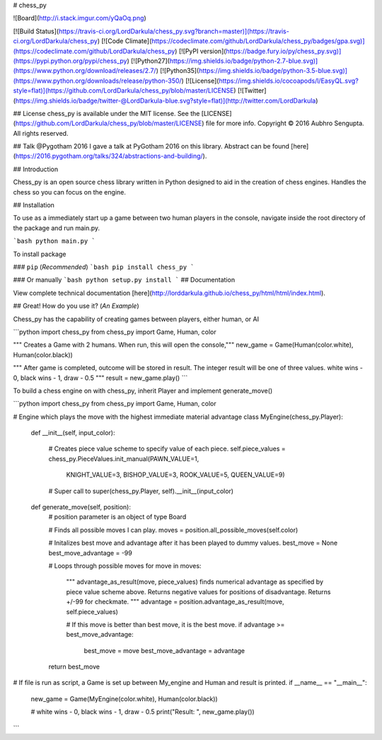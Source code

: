 # chess_py

![Board](http://i.stack.imgur.com/yQaOq.png)

[![Build Status](https://travis-ci.org/LordDarkula/chess_py.svg?branch=master)](https://travis-ci.org/LordDarkula/chess_py)
[![Code Climate](https://codeclimate.com/github/LordDarkula/chess_py/badges/gpa.svg)](https://codeclimate.com/github/LordDarkula/chess_py)
[![PyPI version](https://badge.fury.io/py/chess_py.svg)](https://pypi.python.org/pypi/chess_py)
[![Python27](https://img.shields.io/badge/python-2.7-blue.svg)](https://www.python.org/download/releases/2.7/)
[![Python35](https://img.shields.io/badge/python-3.5-blue.svg)](https://www.python.org/downloads/release/python-350/)
[![License](https://img.shields.io/cocoapods/l/EasyQL.svg?style=flat)](https://github.com/LordDarkula/chess_py/blob/master/LICENSE)
[![Twitter](https://img.shields.io/badge/twitter-@LordDarkula-blue.svg?style=flat)](http://twitter.com/LordDarkula)

## License
chess_py is available under the MIT license. See the [LICENSE](https://github.com/LordDarkula/chess_py/blob/master/LICENSE) file for more info.
Copyright © 2016 Aubhro Sengupta. All rights reserved.

## Talk @Pygotham 2016
I gave a talk at PyGotham 2016 on this library. Abstract can be found [here](https://2016.pygotham.org/talks/324/abstractions-and-building/).

## Introduction

Chess_py is an open source chess library written in Python designed to aid in the creation of chess engines. Handles the chess so you can focus on the engine.

## Installation

To use as a immediately start up a game between two human players in the console, navigate inside the root directory of the package and run main.py. 

```bash
python main.py
```

To install package  

### ``pip`` (*Recommended*)
```bash
pip install chess_py
```

### Or manually
```bash
python setup.py install
```
## Documentation

View complete technical documentation [here](http://lorddarkula.github.io/chess_py/html/html/index.html).

## Great! How do you use it? (*An Example*)

Chess_py has the capability of creating games between players, either human, or AI 

```python
import chess_py
from chess_py import Game, Human, color

""" Creates a Game with 2 humans. 
When run, this will open the console,"""
new_game = Game(Human(color.white), Human(color.black))

""" After game is completed, outcome will be stored in result.
The integer result will be one of three values. 
white wins - 0, black wins - 1, draw - 0.5 """
result = new_game.play()
```

To build a chess engine on with chess_py, inherit Player and implement generate_move() 

```python
import chess_py
from chess_py import Game, Human, color

# Engine which plays the move with the highest immediate material advantage
class MyEngine(chess_py.Player):
    def __init__(self, input_color):

      # Creates piece value scheme to specify value of each piece.
      self.piece_values = chess_py.PieceValues.init_manual(PAWN_VALUE=1,
                                                            KNIGHT_VALUE=3,
                                                            BISHOP_VALUE=3,
                                                            ROOK_VALUE=5,
                                                            QUEEN_VALUE=9)

      # Super call to
      super(chess_py.Player, self).__init__(input_color)

    def generate_move(self, position):
      # position parameter is an object of type Board

      # Finds all possible moves I can play.
      moves = position.all_possible_moves(self.color)

      # Initalizes best move and advantage after it has been played to dummy values.
      best_move = None
      best_move_advantage = -99

      # Loops through possible moves
      for move in moves:
        """ advantage_as_result(move, piece_values) finds numerical advantage
        as specified by piece value scheme above. Returns negative values for
        positions of disadvantage. Returns +/-99 for checkmate. """
        advantage = position.advantage_as_result(move, self.piece_values)

        # If this move is better than best move, it is the best move.
        if advantage >= best_move_advantage:
            best_move = move
            best_move_advantage = advantage

      return best_move

# If file is run as script, a Game is set up between My_engine and Human and result is printed.
if __name__ == "__main__":
    new_game = Game(MyEngine(color.white), Human(color.black))

    # white wins - 0, black wins - 1, draw - 0.5 
    print("Result: ", new_game.play())
```



